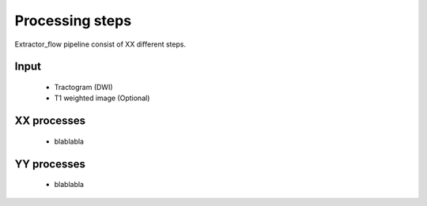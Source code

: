 Processing steps
================

Extractor_flow pipeline consist of XX different steps.

.. image:: ../data/extractor_flow_graph.png
   :scale: 40 %
   :align: right

Input
-----
    * Tractogram (DWI)
    * T1 weighted image (Optional)

XX processes
-------------
    * blablabla

YY processes
------------
    * blablabla

